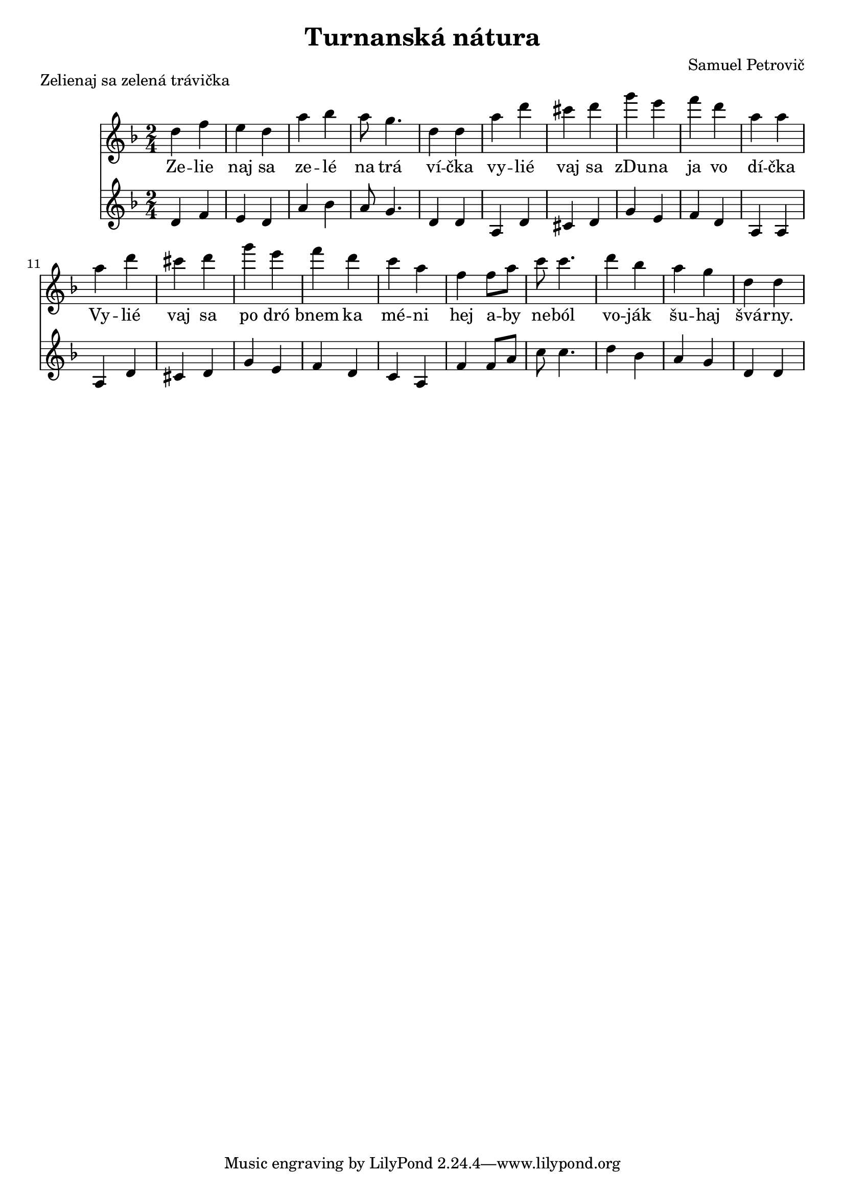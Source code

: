 \version "2.19.80"


\header {
  title = "Turnanská nátura"
  composer = "Samuel Petrovič"
    
}

zelienaj_sa_dmol_hore= {
  \clef violin
  \key d \minor
  \time 2/4
\relative{
d''4 f | e d | a' bes | a8 g4. | d4 d |

a' d | cis d | g e |f d |a a|

a d | cis d | g e |f d |c a|

f4 f8 a8 | c c4. | d4 bes | a g |d d 
}
}

zelienaj_sa_dmol_dole= {
  \clef violin
  \key d \minor
  \time 2/4
\relative{
d'4 f | e d | a' bes | a8 g4. | d4 d |

a d | cis d | g e |f d |a a|

a d | cis d | g e |f d |c a|

f'4 f8 a8 | c c4. | d4 bes | a g |d d 
}
}

zelienaj_sa_slova = \lyricmode { Ze -- lie | naj sa | ze -- lé | na trá | ví -- čka | vy -- lié | vaj sa | zDu -- na | ja vo | dí -- čka | Vy -- lié | vaj sa | po dró | bnem ka | mé -- ni | hej a -- by | ne --  ból | vo -- ják | šu -- haj | švá -- rny.}




\markup {
  Zelienaj sa zelená trávička
}
\score {
  <<
    \new Staff \zelienaj_sa_dmol_hore
    \addlyrics{\zelienaj_sa_slova}

    \new Staff \zelienaj_sa_dmol_dole

  >>
  \layout{ }
}

